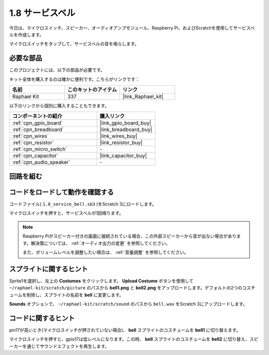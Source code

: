 .. _1.8_scratch:

1.8 サービスベル
===================

今日は、マイクロスイッチ、スピーカー、オーディオアンプモジュール、Raspberry Pi、およびScratchを使用してサービスベルを作成します。

マイクロスイッチをタップして、サービスベルの音を鳴らします。

.. image:: img/1.8_header.png

必要な部品
------------------------------

このプロジェクトには、以下の部品が必要です。

.. image:: img/1.8_component.png

キット全体を購入するのは確かに便利です。こちらがリンクです：

.. list-table::
    :widths: 20 20 20
    :header-rows: 1

    *   - 名前	
        - このキットのアイテム
        - リンク
    *   - Raphael Kit
        - 337
        - |link_Raphael_kit|

以下のリンクから個別に購入することもできます。

.. list-table::
    :widths: 30 20
    :header-rows: 1

    *   - コンポーネントの紹介
        - 購入リンク

    *   - :ref:`cpn_gpio_board`
        - |link_gpio_board_buy|
    *   - :ref:`cpn_breadboard`
        - |link_breadboard_buy|
    *   - :ref:`cpn_wires`
        - |link_wires_buy|
    *   - :ref:`cpn_resistor`
        - |link_resistor_buy|
    *   - :ref:`cpn_micro_switch`
        - \-
    *   - :ref:`cpn_capacitor`
        - |link_capacitor_buy|
    *   - :ref:`cpn_audio_speaker`
        - \-

回路を組む
---------------------

.. image:: img/1.8_fritzing.png

コードをロードして動作を確認する
-----------------------------------------

コードファイル( ``1.8_service_bell.sb3`` )をScratch 3にロードします。

マイクロスイッチを押すと、サービスベルが1回鳴ります。

.. note::

  Raspberry Piがスピーカー付きの画面に接続されている場合、この外部スピーカーから音が出ない場合があります。解決策については、 :ref:`オーディオ出力の変更` を参照してください。

  また、ボリュームレベルを調整したい場合は、 :ref:`音量調整` を参照してください。

スプライトに関するヒント
---------------------------------

Sprite1を選択し、左上の **Costumes** をクリックします。 **Upload Costume** ボタンを使用して ``~/raphael-kit/scratch/picture`` のパスから **bell1.png** と **bell2.png** をアップロードします。デフォルトの2つのコスチュームを削除し、スプライトの名前を **bell** に変更します。

.. image:: img/1.8_travel1.png

**Sounds** オプションで、 ``~/raphael-kit/scratch/sound`` のパスから ``bell.wav`` をScratch 3にアップロードします。

.. image:: img/1.8_travel2.png

コードに関するヒント
-------------------------------

.. image:: img/1.8_travel3.png
  :width: 400

pin17が高いとき(マイクロスイッチが押されていない場合)、 **bell** スプライトのコスチュームを **bell1** に切り替えます。

.. image:: img/1.8_travel4.png
  :width: 400

マイクロスイッチを押すと、gpio17は低レベルになります。この時、 **bell** スプライトのコスチュームを **bell2** に切り替え、スピーカーを通じてサウンドエフェクトを再生します。


